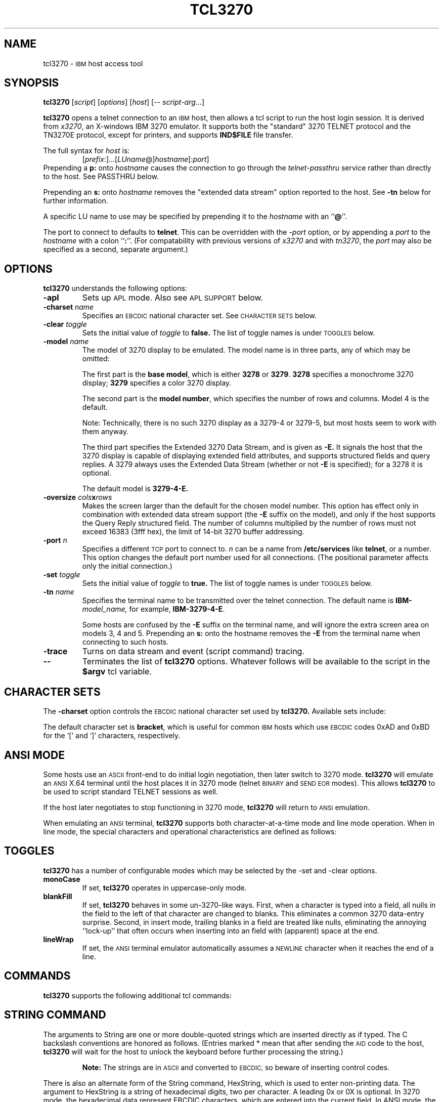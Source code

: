 '\" t
.TH TCL3270 1 "19 June 2000"
.SH NAME
tcl3270 \-
.SM IBM
host access tool
.SH SYNOPSIS
.B tcl3270
.RI [ script ]
.RI [ options ]
.RI [ host ]
[\-\-
.IR script-arg ...]
.LP
.B tcl3270
opens a telnet connection to an
.SM IBM
host, then allows a tcl script to run the host login session.  It
is derived from
.IR x3270 ,
an X-windows IBM 3270 emulator.
It supports both the "standard" 3270 TELNET protocol and the TN3270E protocol,
except for printers, and supports
.B IND$FILE
file transfer.
.LP
The full syntax for
.I host
is:
.RS
.RI [ prefix :]...[ LUname @] hostname [: port ]
.RE
Prepending a
.B p:
onto
.I hostname
causes the connection to go through the
.I telnet-passthru
service rather than directly to the host.
See PASSTHRU below.
.LP
Prepending an
.B s:
onto
.I hostname
removes the "extended data stream" option reported to the host.
See
.B \-tn
below for further information.
.LP
A specific LU name to use may be specified by prepending it to the
.I hostname
with an
.RB `` @ ''.
.LP
The port to connect to defaults to
.BR telnet .
This can be overridden with the
.RI \- port
option, or by appending a
.I port
to the
.I hostname
with a colon
.RB `` : ''.
(For compatability with previous versions of
.I x3270
and with
.IR tn3270 ,
the
.I port
may also be specified as a second, separate argument.)
.SH OPTIONS
.B tcl3270
understands the following options:
.TP
.B \-apl
Sets up
.SM APL
mode.
Also see
.SM "APL SUPPORT"
below.
.TP
.BI \-charset " name"
Specifies an
.SM EBCDIC
national character set.
See
.SM CHARACTER SETS
below.
.TP
.BI \-clear " toggle"
Sets the initial value of
.I toggle
to
.B false.
The list of toggle names is under
.SM TOGGLES
below.
.TP
.BI \-model " name"
The model of 3270 display to be emulated.
The model name is in three parts, any of which may be omitted:
.IP
The first part is the
.BR "base model" ,
which is either
.B 3278
or
.BR 3279 .
.B 3278
specifies a monochrome 3270 display;
.B 3279
specifies a color 3270 display.
.IP
The second part is the
.BR "model number" ,
which specifies the number of rows and columns.
Model 4 is the default.
.PP
.RS
.TS
center;
c c c .
Model Number	Columns	Rows
_
2	80	24
3	80	30
4	80	43
5	132	27
.TE
.RE
.IP
Note: Technically, there is no such 3270 display as a 3279-4 or 3279-5, but
most hosts seem to work with them anyway.
.IP
The third part specifies the Extended 3270 Data Stream, and is given as
.B \-E.
It signals the host that the 3270 display is capable of displaying
extended field attributes, and supports structured fields and query replies.
A 3279 always uses the Extended Data Stream (whether or not
.B \-E
is specified); for a 3278 it is optional.
.IP
The default model is
.B 3279\-4\-E.
.TP
.BI \-oversize " cols" x rows
Makes the screen larger than the default for the chosen model number.
This option has effect only in combination with extended data stream support
(the
.B \-E
suffix on the model), and only if the host supports the Query Reply structured
field.
The number of columns multiplied by the number of rows must not exceed
16383 (3fff hex), the limit of 14-bit 3270 buffer addressing.
.TP
.BI \-port " n"
Specifies a different
.SM TCP
port to connect to.
.I n
can be a name from
.B /etc/services
like
.BR telnet ,
or a number.
This option changes the default port number used for all connections.
(The positional parameter affects only the initial connection.)
.TP
.BI \-set " toggle"
Sets the initial value of
.I toggle
to
.B true.
The list of toggle names is under
.SM TOGGLES
below.
.TP
.BI \-tn " name"
Specifies the terminal name to be transmitted over the telnet connection.
The default name is
.BI IBM\- model_name,
for example,
.BR IBM\-3279\-4\-E .
.IP
Some hosts are confused by the
.B \-E
suffix on the terminal name, and will ignore the extra screen area on
models 3, 4 and 5.
Prepending an
.B s:
onto the hostname removes the
.B \-E
from the terminal name when connecting to such hosts.
.TP
.B \-trace
Turns on data stream and event (script command) tracing.
.TP
.B \-\-
Terminates the list of
.B tcl3270
options.  Whatever follows will be available to the script in the
.B $argv
tcl variable.
.SH "CHARACTER SETS"
The
.B \-charset
option controls the
.SM EBCDIC
national character set used by
.B tcl3270.
Available sets include:
.PP
.TS
center;
l c
lfB c.
Charset Name	Q121 Code
_
bracket	\-
us-intl	01
german	03
finnish	09
uk	22
norwegian	23
french	30
hebrew	\-
icelandic	\-
belgian	\-
.TE
.PP
The default character set is
.BR bracket ,
which is useful for common
.SM IBM
hosts which use
.SM EBCDIC
codes 0xAD and 0xBD for the `[' and `]' characters, respectively.
.SH "ANSI MODE"
Some hosts use an
.SM ASCII
front-end to do initial login negotiation, then later switch to 3270 mode.
.B tcl3270
will emulate an
.SM ANSI
X.64 terminal until the host places it in 3270 mode (telnet
.SM BINARY
and
.SM "SEND EOR"
modes).
This allows
.B tcl3270
to be used to script standard TELNET sessions as well.
.PP
If the host later negotiates to stop functioning in 3270 mode,
.B tcl3270
will return to
.SM ANSI
emulation.
.PP
When emulating an
.SM ANSI
terminal,
.B tcl3270
supports both character-at-a-time mode and line mode operation.
When in line mode, the special characters and operational characteristics are
defined as follows:
.PP
.TS
center;
l c.
Mode/Character	Setting
_
Translate CR to NL	true
Translate NL to CR	false
Erase previous character	^?
Erase entire line	^U
Erase previous word	^W
Redisplay line	^R
Ignore special meaning of next character	^V
Interrupt	^C
Quit	^\\\\ 
End of file	^D
.TE
.SH TOGGLES
.B tcl3270
has a number of configurable modes which may be selected by the -set and -clear options.
.TP
.B monoCase
If set,
.B tcl3270
operates in uppercase-only mode.
.TP
.B blankFill
If set,
.B tcl3270
behaves in some un-3270-like ways.
First, when a character is typed into a field, all nulls in the field to the
left of that character are changed to blanks.
This eliminates a common 3270 data-entry surprise.
Second, in insert mode, trailing blanks in a field are treated like nulls,
eliminating the annoying ``lock-up'' that often occurs when inserting into an
field with (apparent) space at the end.
.TP
.B lineWrap
If set, the
.SM ANSI
terminal emulator automatically assumes a
.SM NEWLINE
character when it reaches the end of a line.
.SH COMMANDS
.B tcl3270
supports the following additional tcl commands:
.PP
.TS
l l
.
Ascii	return entire screen contents in ASCII
Ascii \fIlen\fP	return screen contents at cursor, in ASCII
Ascii \fIrow col len\fP	return screen contents in ASCII
Ascii \fIrow col rows cols\fP	return screen region in ASCII
AsciiField	return current field in ASCII
Attn	attention key
BackSpace	move cursor left (or send ASCII BS)
BackTab	tab to start of previous input field
CircumNot	input "^" in ANSI mode, or "notsign" in 3270 mode
Clear	clear screen
Connect \fIhost\fP	connect to \fIhost\fP
CursorSelect	Cursor Select AID
Cut	erase selected text
Delete	delete character under cursor (or send ASCII DEL)
DeleteField	delete the entire field
DeleteWord	delete the current or previous word
Disconnect	disconnect from the host
Down	move cursor down
Dup	duplicate field
Ebcdic	return entire screen contents in EBCDIC
Ebcdic \fIlen\fP	return screen contents at cursor, in EBCDIC
Ebcdic \fIrow col len\fP	return screen contents in EBCDIC
Ebcdic \fIrow col rows cols\fP	return screen region in EBCDIC
EbcdicField	return current field in EBCDIC
Enter	Enter AID (or send ASCII CR)
Erase	erase previous character (or send ASCII BS)
EraseEOF	erase to end of current field
EraseInput	erase all input fields
FieldEnd	move cursor to end of field
FieldExit	clear to end of field and skip to next (5250 emulation)
FieldMark	mark field
HexString \fIhex_digits\fP	insert control-character string
Home	move cursor to first input field
Insert	set insert mode
Key \fIkeysym\fP	insert key \fIkeysym\fP
Left	move cursor left
Left2	move cursor left 2 positions
MoveCursor \fIrow col\fP	move cursor
MonoCase	toggle uppercase-only mode
Newline	move cursor to first field on next line (or send ASCII LF)
NextWord	move cursor to next word
PA \fIn\fP	Program Attention AID (\fIn\fP from 1 to 3)
PF \fIn\fP	Program Function AID (\fIn\fP from 1 to 24)
PreviousWord	move cursor to previous word
Quit	exit \fBtcl3270\fP
Reset	reset locked keyboard
Right	move cursor right
Right2	move cursor right 2 positions
Status	report connection status
String \fIstring\fP	insert string
SysReq	System Request AID
Tab	move cursor to next input field
ToggleInsert	toggle insert mode
Transfer \fIoption\fP=\fIvalue\fP...	file transfer
Up	move cursor up
Wait	wait for valid input field
Wait 3270	wait for 3270 mode
Wait ansi	wait for NVT mode
Wait Disconnect	wait for host to disconnect
Wait Output	wait for more host output
.TE
.SH "STRING COMMAND"
The arguments to String are one or more double-quoted strings which are
inserted directly as if typed.
The C backslash conventions are honored as follows.
(Entries marked * mean that after sending the
.SM AID
code to the host,
.B tcl3270
will wait for the host to unlock the keyboard before further processing the
string.)
.RS 1i
.TS
l l.
\eb	Left
\ef	Clear*
\en	Enter*
\e\epa\fIn\fP	PA key \fIn\fP*
\e\epf\fInn\fP	PF key \fInn\fP*
\er	Newline
\et	Tab
.TE
.RE
.IP
.B Note:
The strings are in
.SM ASCII
and converted to
.SM EBCDIC,
so beware of inserting
control codes.
.PP
There is also an alternate form of the String command, HexString, which is
used to enter non-printing data.
The argument to HexString is a string of hexadecimal digits, two per
character.  A leading 0x or 0X is optional.
In 3270 mode, the hexadecimal data represent EBCDIC characters, which are
entered into the current field.
In ANSI mode, the hexadecimal data represent ASCII characters, which are sent
directly to the host.
.SH "STATUS COMMAND"
The result of the Status command consists of 11 blank-separated fields:
.TP
Keyboard State
If the keyboard is unlocked, the letter
.BR U .
If the keyboard is locked waiting for a response from the host, or if not
connected to a host, the letter
.BR L .
If the keyboard is locked because of an operator error (field overflow,
protected field, etc.), the letter
.BR E .
.TP
Screen Formatting
If the screen is formatted, the letter
.BR F .
If unformatted or in
.SM ANSI
mode,
the letter
.BR U .
.TP
Field Protection
If the field containing the cursor is protected, the letter
.BR P .
If unprotected or unformatted, the letter
.BR U .
.TP
Connection State
If connected to a host, the string
.BI C( hostname ).
Otherwise, the letter
.B N .
.TP
Emulator Mode
If connected in 3270 mode, the letter
.BR I .
If connected in ANSI line mode, the letter
.BR L .
If connected in ANSI character mode, the letter
.BR C .
If not connected, the letter
.BR N .
.TP
Model Number (2-5)
.TP
Number of Rows
The current number of rows defined on the screen.
The host can request that
.B tcl3270
use a 24x80 screen, so this number may be smaller than the maximum number of
rows possible with the current model.
.TP
Number of Columns
The current number of columns defined on the screen, subject to the same
difference for rows, above.
.TP
Cursor Row
The current cursor row (zero-origin).
.TP
Cursor Column
The current cursor column (zero-origin).
.SH "SCREEN CONTENTS COMMANDS"
There are four commands to return the current virtual screen contents.
The
.B Ascii
and
.B AsciiField
commands return a region of the screen as an ASCII text.
The
.B Ebcdic
and
.B EbcdicField
commands return a region of the screen as EBCDIC bytes, with each character
represented as a 2-digit hexadecimal string, prefixed by
.BR 0x .
.PP
The
.B AsciiField
and
.B EbcdicField
commands return the contents of the field on the screen which contains the
cursor.
.PP
The
.B Ascii
and
.B Ebcdic
commands return abitrary regions of the virtual screen.
They take the same arguments:
.RS
.PP
If no arguments are given, then entire screen contents are returned.
.PP
If one argument is given
.RI ( len ),
the region of the screen starting at the cursor,
.I len
bytes long is returned.
.PP
If three arguments are given
.RI ( row ,
.IR col ,
.IR len ),
the region of the screen starting at zero-origin coordinates
.RI ( row ,
.IR col ),
length
.I len
bytes, is returned.
.PP
If four arguments are given
.RI ( row ,
.IR col ,
.IR rows ,
.IR cols ),
then a rectangular region is returned, starting at zero-origin coordinates
.RI ( row ,
.IR col ),
width
.IR rows ,
length
.IR cols .
.RE
.SH "TRANSFER COMMAND"
The Transfer command is used to invoke IND$FILE file transfer.
Note that this command requires that the
.B IND$FILE
program be installed on the IBM host, and that the 3270 cursor
be located in a field that will accept a TSO or VM/CMS command.
.PP
Because of the complexity and number of options for file transfer, the
parameters to the Transfer command take the unique form of
.IR option = value ,
and can appear in any order.
The options are:
.PP
.TS
l c l l.
Option	Required?	Default	Other Values
_
Direction	No	send	receive
HostFile	Yes
LocalFile	Yes
Host	No	tso	vm
Mode	No	ascii	binary
Cr	No	remove	add, keep
Exist	No	keep	replace, append
Recfm	No		fixed, variable, undefined
Lrecl	No
Blksize	No
Allocation	No		tracks, cylinders, avblock
PrimarySpace	No
SecondarySpace	No
.TE
.PP
The option details are as follows.
.TP
.B Direction
.B send
(the default) to send a file to the host,
.B receive
to receive a file from the host.
.TP
.B HostFile
The name of the file on the host.
.TP
.B LocalFile
The name of the file on the local workstation.
.TP
.B Host
The type of host (which dictates the form of the
.B IND$FILE
command):
.B tso
(the default)
or
.BR vm .
.TP
.B Mode
Use
.B ascii
(the default) for a text file, which will be translated between EBCDCIC and
ASCII as necessary.
Use
.B binary
for non-text files.
.TP
.B Cr
Controls how Newline characters are handled when transferring
.B Mode=ascii
files.
.B remove
(the default) strips Newline characters in local files before transferring
them to the host.
.B add
adds Newline characters to each host file record before transferring it to
the local workstation.
.B keep
preserves Newline characters when transferring a local file to the host.
.TP
.B Exist
Controls what happens when the destination file already exists.
.B keep
(the default) preserves the file, causing the Transfer command to fail.
.B replace
overwrites the destination file with the source file.
.B append
appends the source file to the destination file.
.TP
.B Recfm
Controls the record format of files created on the host.
.B fixed
creates a file with fixed-length records.
.B variable
creates a file with variable-length records.
.B undefined
creates a file with undefined-length records (TSO hosts only).
The
.B Lrecl
option controls the record length or maximum record length for
.B Recfm=fixed
and
.B Recfm=variable
files, respectively.
.TP
.B Lrecl
Specifies the record length (or maximum record length) for files created on
the host.
.TP
.B Blksize
Specifies the block size for files created on the host.  (TSO hosts only.)
.TP
.B Allocation
Specifies the units for the TSO host
.B PrimarySpace
and
.B SecondarySpace
options:
.BR tracks ,
.B cylinders
or
.BR avblock .
.TP
.B PrimarySpace
Primary allocation for a file created on a TSO host.
The units are given by the
.B Allocation
option.
.TP
.B SecondarySpace
Secondary allocation for a file created on a TSO host.
The units are given by the
.B Allocation
option.
.SH "APL SUPPORT"
.B tcl3270
supports the full
.SM APL2
character set and the entry of
.SM APL
characters with the Key command.
.PP
The complete list of special
.SM APL
keysyms is as follows.  Entries marked with an asterisk (*) represent
simple aliases for standard \s-1EBCDIC\s+1 characters.
.PP
.RS
.TS
l c l.
\s-1APL\s+1 Symbol	Hex	tcl3270 Keysym
_
A underbar	41	apl_Aunderbar
alpha	B0	apl_alpha
B underbar	42	apl_Bunderbar
bar	60*	apl_bar
C underbar	43	apl_Cunderbar
circle	9D	apl_circle
circle bar	ED	apl_circlebar
circle slope	CF	apl_circleslope
circle star	FD	apl_circlestar
circle stile	CD	apl_circlestile
colon	7A*	apl_colon
comma	6B*	apl_comma
D underbar	44	apl_Dunderbar
del	BA	apl_del
del stile	DC	apl_delstile
del tilde	FB	apl_deltilde
delta	BB	apl_delta
delta stile	DD	apl_deltastile
delta underbar	FC	apl_deltaunderbar
diamond	70	apl_diamond
dieresis	72	apl_dieresis
dieresis dot	EC	apl_dieresisdot
divide	B8	apl_divide
dot	4B*	apl_dot
down arrow	8B	apl_downarrow
down caret	78	apl_downcaret
down caret tilde	CB	apl_downcarettilde
down shoe	AB	apl_downshoe
down stile	8E	apl_downstile
down tack	AC	apl_downtack
down tack jot	FE	apl_downtackjot
down tack up tack	DA	apl_downtackuptack
E underbar	45	apl_Eunderbar
epsilon	B1	apl_epsilon
epsilon underbar	75	apl_epsilonunderbar
equal	7E*	apl_equal
equal underbar	E1	apl_equalunderbar
F underbar	46	apl_Funderbar
G underbar	47	apl_Gunderbar
greater	6E*	apl_greater
H underbar	48	apl_Hunderbar
I underbar	49	apl_Iunderbar
iota	B2	apl_iota
iota underbar	74	apl_iotaunderbar
J underbar	51	apl_Junderbar
jot	AF	apl_jot
K underbar	52	apl_Kunderbar
L underbar	53	apl_Lunderbar
left arrow	9F	apl_leftarrow
left bracket	AD	apl_leftbracket
left paren	4D*	apl_leftparen
left shoe	9B	apl_leftshoe
less	4C*	apl_less
M underbar	54	apl_Munderbar
N underbar	55	apl_Nunderbar
not equal	BE	apl_notequal
not greater	8C	apl_notgreater
not less	AE	apl_notless
O underbar	56	apl_Ounderbar
omega	B4	apl_omega
overbar	A0	apl_overbar
P underbar	57	apl_Punderbar
plus	4E*	apl_plus
Q underbar	58	apl_Qunderbar
quad	90	apl_quad
quad divide	EE	apl_quaddivide
quad jot	73	apl_quadjot
quad quote	DE	apl_quadquote
quad slope	CE	apl_quadslope
query	6F*	apl_query
quote	7D*	apl_quote
quote dot	DB	apl_quotedot
R underbar	59	apl_Runderbar
rho	B3	apl_rho
right arrow	8F	apl_rightarrow
right bracket	BD	apl_rightbracket
right paren	5D*	apl_rightparen
right shoe	9A	apl_rightshoe
S underbar	62	apl_Sunderbar
semicolon	5E*	apl_semicolon
slash	61*	apl_slash
slash bar	EA	apl_slashbar
slope	B7	apl_slope
slope bar	EB	apl_slopebar
squad	CC	apl_squad
star	5C*	apl_star
stile	BF	apl_stile
T underbar	63	apl_Tunderbar
tilde	80	apl_tilde
times	B6	apl_times
U underbar	64	apl_Uunderbar
underbar	6D*	apl_underbar
up arrow	8A	apl_uparrow
up caret	71	apl_upcaret
up caret tilde	CA	apl_upcarettilde
up shoe	AA	apl_upshoe
up shoe jot	DF	apl_upshoejot
up stile	8D	apl_upstile
up tack	BC	apl_uptack
up tack jot	EF	apl_uptackjot
V underbar	65	apl_Vunderbar
W underbar	66	apl_Wunderbar
X underbar	67	apl_Xunderbar
Y underbar	68	apl_Yunderbar
Z underbar	69	apl_Zunderbar
.TE
.RE
.SH PASSTHRU
.B tcl3270
supports the Sun
.I telnet-passthru
service provided by the
.I in.telnet-gw
server.
This allows outbound telnet connections through a firewall machine.
When a
.B p:
is prepended to a hostname,
.B tcl3270
acts much like the
.IR itelnet(1)
command.
It contacts the machine named
.B internet-gateway
at the port defined in
.B /etc/services
as
.B telnet-passthru
(which defaults to 3514).
It then passes the requested hostname and port to the
.B in.telnet-gw
server.
.SH "SEE ALSO"
tcl(1), telnet(1), tn3270(1), ibm_hosts(5), x3270(1)
.br
X Toolkit Intrinsics
.br
Data Stream Programmer's Reference, IBM GA23\-0059
.br
Character Set Reference, IBM GA27\-3831
.br
RFC 1576, TN3270 Current Practices
.br
RFC 1646, TN3270 Extensions for LUname and Printer Selection
.br
RFC 2355, TN3270 Enhancements
.SH COPYRIGHTS
.LP
Modifications Copyright 1993, 1994, 1995, 1996, 1997, 2000 by Paul Mattes.
.br
Original X11 Port Copyright 1990 by Jeff Sparkes.
.RS
Permission to use, copy, modify, and distribute this software and its
documentation for any purpose and without fee is hereby granted,
provided that the above copyright notice appear in all copies and that
both that copyright notice and this permission notice appear in
supporting documentation.
.RE
Copyright 1989 by Georgia Tech Research Corporation, Atlanta, GA 30332.
.RS
All Rights Reserved.  GTRC hereby grants public use of this software.
Derivative works based on this software must incorporate this copyright
notice.
.RE
5250 Emulation Code copyright Minolta (Schweiz) AG, Beat Rubischon.
.SH VERSION
tcl3270 3.2.8
